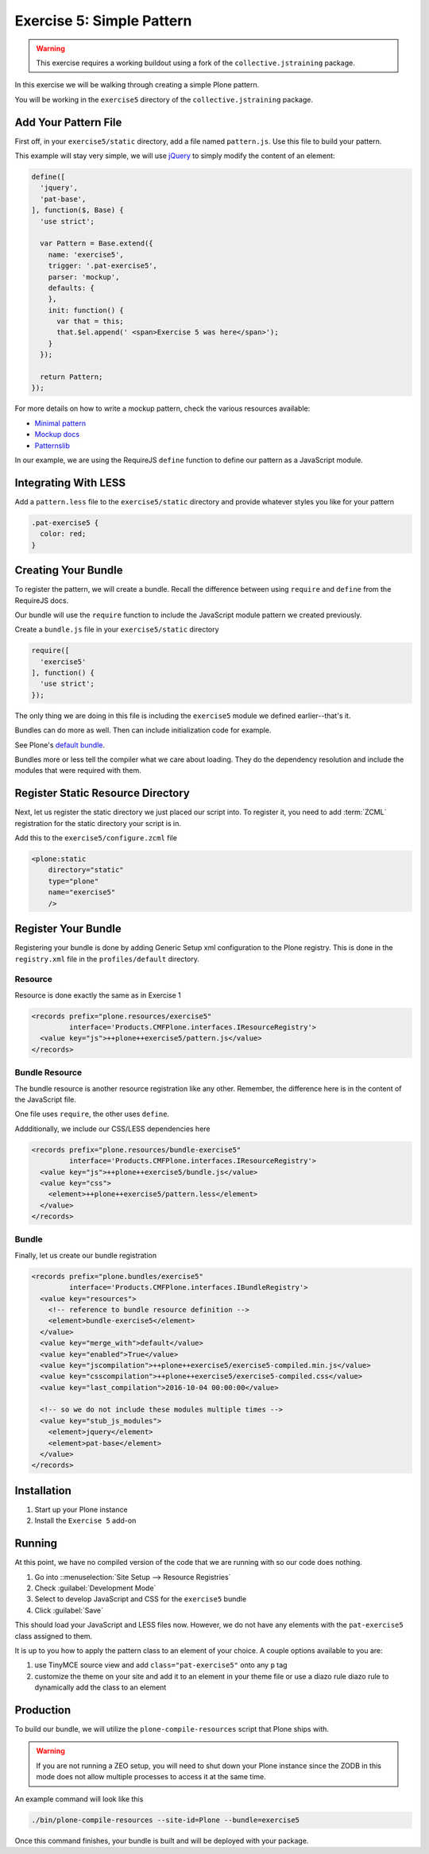 ==========================
Exercise 5: Simple Pattern
==========================

..  warning::

    This exercise requires a working buildout using a fork of the ``collective.jstraining`` package.


In this exercise we will be walking through creating a simple Plone pattern.

You will be working in the ``exercise5`` directory of the ``collective.jstraining`` package.

Add Your Pattern File
=====================

First off, in your ``exercise5/static`` directory, add a file named ``pattern.js``.
Use this file to build your pattern.

This example will stay very simple, we will use `jQuery <https://jquery.com/>`_ to simply modify the content of an element:

.. code-block:: javascript

    define([
      'jquery',
      'pat-base',
    ], function($, Base) {
      'use strict';

      var Pattern = Base.extend({
        name: 'exercise5',
        trigger: '.pat-exercise5',
        parser: 'mockup',
        defaults: {
        },
        init: function() {
          var that = this;
          that.$el.append(' <span>Exercise 5 was here</span>');
        }
      });

      return Pattern;
    });


For more details on how to write a mockup pattern, check the various resources available:

- `Minimal pattern <https://github.com/collective/mockup-minimalpattern>`_
- `Mockup docs <http://plone.github.io/mockup/dev/>`_
- `Patternslib <http://patternslib.com/>`_


In our example, we are using the RequireJS ``define`` function to define our pattern as a JavaScript module.


Integrating With LESS
=====================

Add a ``pattern.less`` file to the ``exercise5/static`` directory and provide whatever styles you like for your pattern

.. code-block:: less

    .pat-exercise5 {
      color: red;
    }


Creating Your Bundle
====================

To register the pattern, we will create a bundle.
Recall the difference between using ``require`` and ``define`` from the RequireJS docs.

Our bundle will use the ``require`` function to include the JavaScript module pattern we created previously.

Create a ``bundle.js`` file in your ``exercise5/static`` directory

.. code-block:: javascript

    require([
      'exercise5'
    ], function() {
      'use strict';
    });

The only thing we are doing in this file is including the ``exercise5`` module we defined earlier--that's it.

Bundles can do more as well.
Then can include initialization code for example.

See Plone's `default bundle <https://github.com/plone/plone.staticresources/blob/master/src/plone/staticresources/static/plone.js>`_.

Bundles more or less tell the compiler what we care about loading.
They do the dependency resolution and include the modules that were required with them.


Register Static Resource Directory
==================================

Next, let us register the static directory we just placed our script into.
To register it, you need to add :term:`ZCML` registration for the static directory your script is in.

Add this to the ``exercise5/configure.zcml`` file

.. code-block:: xml

    <plone:static
        directory="static"
        type="plone"
        name="exercise5"
        />

Register Your Bundle
====================

Registering your bundle is done by adding Generic Setup xml configuration to the Plone registry.
This is done in the ``registry.xml`` file in the ``profiles/default`` directory.


Resource
--------

Resource is done exactly the same as in Exercise 1

.. code-block:: xml

    <records prefix="plone.resources/exercise5"
             interface='Products.CMFPlone.interfaces.IResourceRegistry'>
      <value key="js">++plone++exercise5/pattern.js</value>
    </records>


Bundle Resource
---------------

The bundle resource is another resource registration like any other.
Remember, the difference here is in the content of the JavaScript file.

One file uses ``require``, the other uses ``define``.

Addditionally, we include our CSS/LESS dependencies here

.. code-block:: xml

    <records prefix="plone.resources/bundle-exercise5"
             interface='Products.CMFPlone.interfaces.IResourceRegistry'>
      <value key="js">++plone++exercise5/bundle.js</value>
      <value key="css">
        <element>++plone++exercise5/pattern.less</element>
      </value>
    </records>


Bundle
------

Finally, let us create our bundle registration

.. code-block:: xml

    <records prefix="plone.bundles/exercise5"
             interface='Products.CMFPlone.interfaces.IBundleRegistry'>
      <value key="resources">
        <!-- reference to bundle resource definition -->
        <element>bundle-exercise5</element>
      </value>
      <value key="merge_with">default</value>
      <value key="enabled">True</value>
      <value key="jscompilation">++plone++exercise5/exercise5-compiled.min.js</value>
      <value key="csscompilation">++plone++exercise5/exercise5-compiled.css</value>
      <value key="last_compilation">2016-10-04 00:00:00</value>

      <!-- so we do not include these modules multiple times -->
      <value key="stub_js_modules">
        <element>jquery</element>
        <element>pat-base</element>
      </value>
    </records>


Installation
============

1) Start up your Plone instance
2) Install the ``Exercise 5`` add-on


Running
=======

At this point, we have no compiled version of the code that we are running with so our code does nothing.

1) Go into ::menuselection:`Site Setup --> Resource Registries`
2) Check :guilabel:`Development Mode`
3) Select to develop JavaScript and CSS for the ``exercise5`` bundle
4) Click :guilabel:`Save`

This should load your JavaScript and LESS files now.
However, we do not have any elements with the ``pat-exercise5`` class assigned to them.

It is up to you how to apply the pattern class to an element of your choice.
A couple options available to you are:

1) use TinyMCE source view and add ``class="pat-exercise5"`` onto any ``p`` tag
2) customize the theme on your site and add it to an element in your theme file or use a diazo rule diazo rule to dynamically add the class to an element


Production
==========

To build our bundle, we will utilize the ``plone-compile-resources`` script that Plone ships with.


..  warning::

    If you are not running a ZEO setup, you will need to shut down your Plone instance since the ZODB in this mode does not allow multiple processes to access it at the same time.


An example command will look like this

.. code-block:: console

    ./bin/plone-compile-resources --site-id=Plone --bundle=exercise5


Once this command finishes, your bundle is built and will be deployed with your package.
